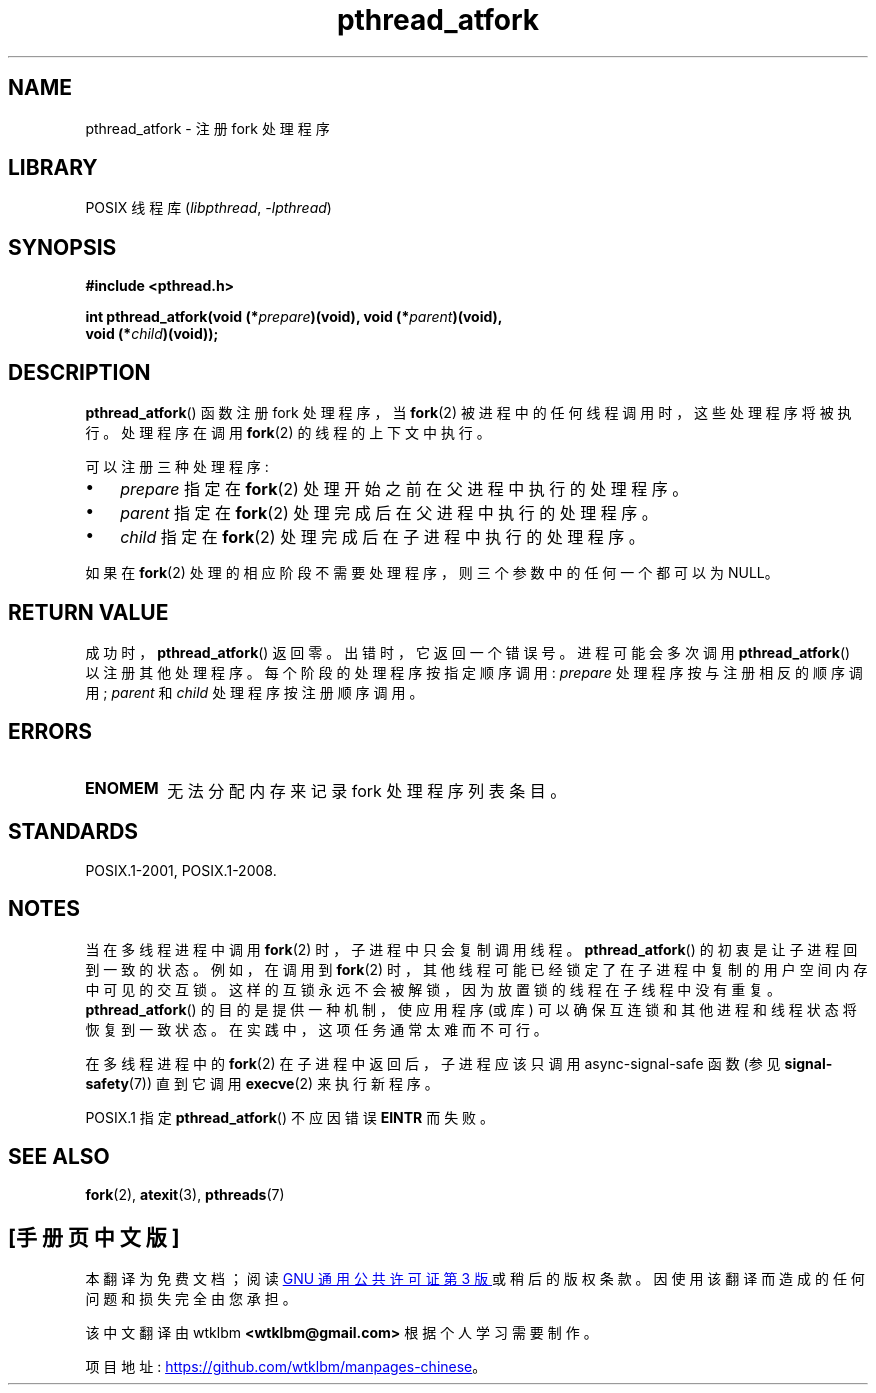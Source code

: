 .\" -*- coding: UTF-8 -*-
.\" Copyright (C) 2017 Michael Kerrisk <mtk.manpages@gmail.com>
.\"
.\" SPDX-License-Identifier: Linux-man-pages-copyleft
.\"
.\"*******************************************************************
.\"
.\" This file was generated with po4a. Translate the source file.
.\"
.\"*******************************************************************
.TH pthread_atfork 3 2023\-02\-05 "Linux man\-pages 6.03" 
.SH NAME
pthread_atfork \- 注册 fork 处理程序
.SH LIBRARY
POSIX 线程库 (\fIlibpthread\fP, \fI\-lpthread\fP)
.SH SYNOPSIS
.nf
\fB#include <pthread.h>\fP
.PP
\fBint pthread_atfork(void (*\fP\fIprepare\fP\fB)(void), void (*\fP\fIparent\fP\fB)(void),\fP
\fB                   void (*\fP\fIchild\fP\fB)(void));\fP
.fi
.SH DESCRIPTION
\fBpthread_atfork\fP() 函数注册 fork 处理程序，当 \fBfork\fP(2) 被进程中的任何线程调用时，这些处理程序将被执行。
处理程序在调用 \fBfork\fP(2) 的线程的上下文中执行。
.PP
可以注册三种处理程序:
.IP \[bu] 3
\fIprepare\fP 指定在 \fBfork\fP(2) 处理开始之前在父进程中执行的处理程序。
.IP \[bu]
\fIparent\fP 指定在 \fBfork\fP(2) 处理完成后在父进程中执行的处理程序。
.IP \[bu]
\fIchild\fP 指定在 \fBfork\fP(2) 处理完成后在子进程中执行的处理程序。
.PP
如果在 \fBfork\fP(2) 处理的相应阶段不需要处理程序，则三个参数中的任何一个都可以为 NULL。
.SH "RETURN VALUE"
成功时，\fBpthread_atfork\fP() 返回零。 出错时，它返回一个错误号。 进程可能会多次调用 \fBpthread_atfork\fP()
以注册其他处理程序。 每个阶段的处理程序按指定顺序调用: \fIprepare\fP 处理程序按与注册相反的顺序调用; \fIparent\fP 和
\fIchild\fP 处理程序按注册顺序调用。
.SH ERRORS
.TP 
\fBENOMEM\fP
无法分配内存来记录 fork 处理程序列表条目。
.SH STANDARDS
POSIX.1\-2001, POSIX.1\-2008.
.SH NOTES
当在多线程进程中调用 \fBfork\fP(2) 时，子进程中只会复制调用线程。 \fBpthread_atfork\fP() 的初衷是让子进程回到一致的状态。
例如，在调用到 \fBfork\fP(2) 时，其他线程可能已经锁定了在子进程中复制的用户空间内存中可见的交互锁。
这样的互锁永远不会被解锁，因为放置锁的线程在子线程中没有重复。 \fBpthread_atfork\fP() 的目的是提供一种机制，使应用程序 (或库)
可以确保互连锁和其他进程和线程状态将恢复到一致状态。 在实践中，这项任务通常太难而不可行。
.PP
在多线程进程中的 \fBfork\fP(2) 在子进程中返回后，子进程应该只调用 async\-signal\-safe 函数 (参见
\fBsignal\-safety\fP(7)) 直到它调用 \fBexecve\fP(2) 来执行新程序。
.PP
POSIX.1 指定 \fBpthread_atfork\fP() 不应因错误 \fBEINTR\fP 而失败。
.SH "SEE ALSO"
\fBfork\fP(2), \fBatexit\fP(3), \fBpthreads\fP(7)
.PP
.SH [手册页中文版]
.PP
本翻译为免费文档；阅读
.UR https://www.gnu.org/licenses/gpl-3.0.html
GNU 通用公共许可证第 3 版
.UE
或稍后的版权条款。因使用该翻译而造成的任何问题和损失完全由您承担。
.PP
该中文翻译由 wtklbm
.B <wtklbm@gmail.com>
根据个人学习需要制作。
.PP
项目地址:
.UR \fBhttps://github.com/wtklbm/manpages-chinese\fR
.ME 。
